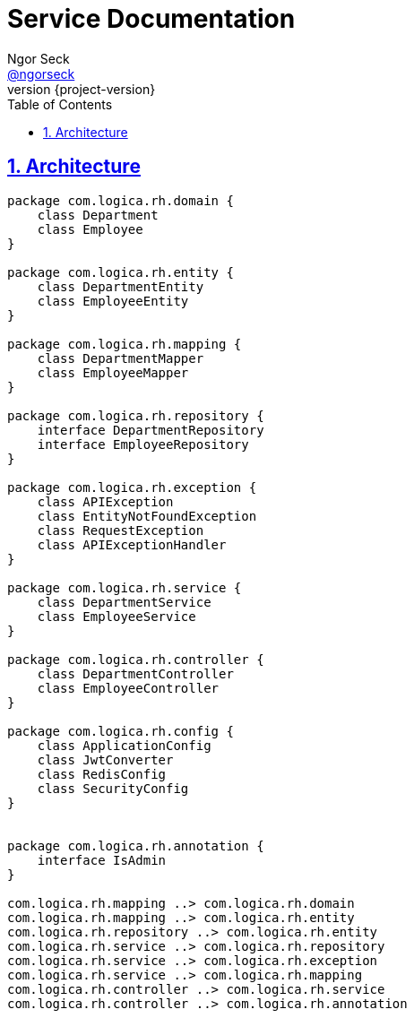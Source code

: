 = Service Documentation
Ngor Seck <https://github.com/ngorseck[@ngorseck]>
:revnumber: {project-version}
:example-caption!:
ifndef::imagesdir[:imagesdir: images]
ifndef::sourcedir[:sourcedir: ../../main/java]
ifndef::snippets[:snippets: ../../../target/snippets]
:description: This developer guide describes the design and implementation of a SpringBoot REST service.
:keywords: Java, Spring, reference, learn, how to
:doctype: book
:page-layout!:
:toc: left
:nofooter:
:sectanchors:
:sectlinks:
:sectnums:
:icons: font
:source-highlighter: highlightjs
:highlightjs-languages: groovy
:source-language: asciidoc
:docinfo: shared-head


== Architecture

[plantuml, Package-diagram, png]
----

package com.logica.rh.domain {
    class Department
    class Employee
}

package com.logica.rh.entity {
    class DepartmentEntity
    class EmployeeEntity
}

package com.logica.rh.mapping {
    class DepartmentMapper
    class EmployeeMapper
}

package com.logica.rh.repository {
    interface DepartmentRepository
    interface EmployeeRepository
}

package com.logica.rh.exception {
    class APIException
    class EntityNotFoundException
    class RequestException
    class APIExceptionHandler
}

package com.logica.rh.service {
    class DepartmentService
    class EmployeeService
}

package com.logica.rh.controller {
    class DepartmentController
    class EmployeeController
}

package com.logica.rh.config {
    class ApplicationConfig
    class JwtConverter
    class RedisConfig
    class SecurityConfig
}


package com.logica.rh.annotation {
    interface IsAdmin
}

com.logica.rh.mapping ..> com.logica.rh.domain
com.logica.rh.mapping ..> com.logica.rh.entity
com.logica.rh.repository ..> com.logica.rh.entity
com.logica.rh.service ..> com.logica.rh.repository
com.logica.rh.service ..> com.logica.rh.exception
com.logica.rh.service ..> com.logica.rh.mapping
com.logica.rh.controller ..> com.logica.rh.service
com.logica.rh.controller ..> com.logica.rh.annotation

----
